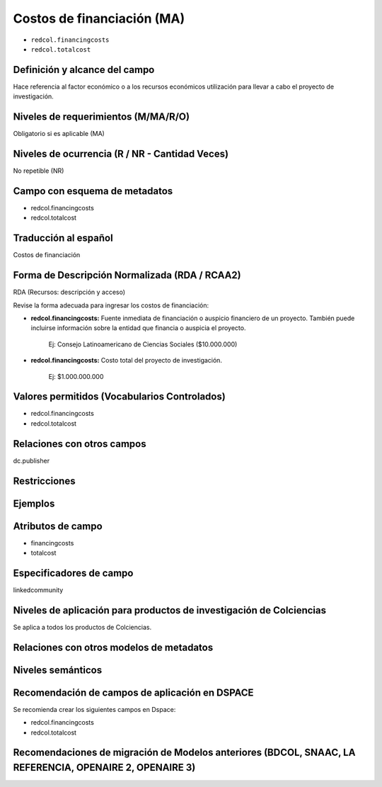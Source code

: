 .. _redcol.financingcosts:

Costos de financiación (MA)
===========================

- ``redcol.financingcosts``
- ``redcol.totalcost``

Definición y alcance del campo
------------------------------
Hace referencia al factor económico o a los recursos económicos utilización para llevar a cabo el proyecto de investigación.

Niveles de requerimientos (M/MA/R/O)
------------------------------------
Obligatorio si es aplicable (MA)

Niveles de ocurrencia (R / NR -  Cantidad Veces)
------------------------------------------------
No repetible (NR)

Campo con esquema de metadatos
------------------------------
- redcol.financingcosts
- redcol.totalcost

Traducción al español
---------------------
Costos de financiación

Forma de Descripción Normalizada (RDA / RCAA2)
----------------------------------------------
RDA (Recursos: descripción y acceso)

Revise la forma adecuada para ingresar los costos de financiación:

- **redcol.financingcosts:** Fuente inmediata de financiación o auspicio financiero de un proyecto. También puede incluirse información sobre la entidad que financia o auspicia el proyecto. 

	Ej: Consejo Latinoamericano de Ciencias Sociales ($10.000.000)

- **redcol.financingcosts:** Costo total del proyecto de investigación.

	Ej: $1.000.000.000


Valores permitidos (Vocabularios Controlados)
---------------------------------------------
- redcol.financingcosts
- redcol.totalcost

Relaciones con otros campos
---------------------------
dc.publisher

Restricciones
-------------

Ejemplos
--------

.. code-block:: xml
   :linenos:

    <redcol.financingcosts>Consejo Latinoamericano de Ciencias Sociales ($10.000.000)</redcol.financingcosts>
	<redcol.totalcosts>$1.000.000.000</redcol.totalcosts>


Atributos de campo
------------------

- financingcosts
- totalcost

Especificadores de campo
------------------------
linkedcommunity

Niveles de aplicación para productos de investigación de Colciencias
--------------------------------------------------------------------
Se aplica a todos los productos de Colciencias. 

Relaciones con otros modelos de metadatos
-----------------------------------------

Niveles semánticos
------------------

Recomendación de campos de aplicación en DSPACE
-----------------------------------------------

Se recomienda crear los siguientes campos en Dspace:

- redcol.financingcosts
- redcol.totalcost

Recomendaciones de migración de Modelos anteriores (BDCOL, SNAAC, LA REFERENCIA, OPENAIRE 2, OPENAIRE 3)
--------------------------------------------------------------------------------------------------------